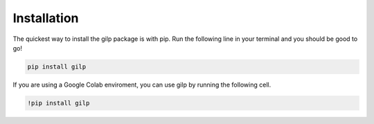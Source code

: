 .. _installation:

Installation
============

The quickest way to install the gilp package is with pip. Run the following
line in your terminal and you should be good to go!

.. code-block:: bash

   pip install gilp


If you are using a Google Colab enviroment, you can use gilp by running the
following cell.

.. code-block:: python

   !pip install gilp

